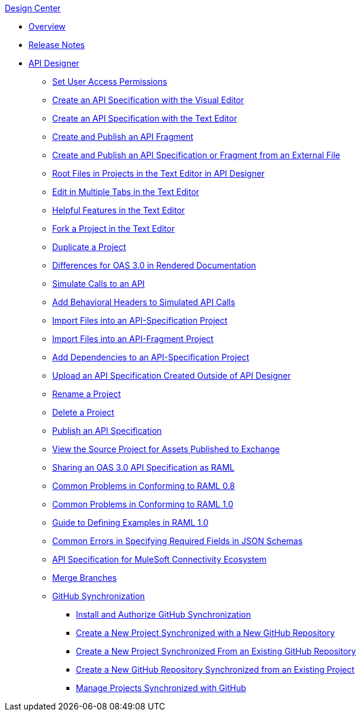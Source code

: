 .xref:index.adoc[Design Center]
* xref:index.adoc[Overview]
* xref:design-center-release-notes.adoc[Release Notes]
* xref:design-create-publish-api-specs.adoc[API Designer]
** xref:design-assigning-permissions.adoc[Set User Access Permissions]
 ** xref:design-create-publish-api-visual-editor.adoc[Create an API Specification with the Visual Editor]
 ** xref:design-create-publish-api-raml-editor.adoc[Create an API Specification with the Text Editor]
 ** xref:design-create-publish-api-fragment.adoc[Create and Publish an API Fragment]
 ** xref:design-create-publish-api-specs-from-file.adoc[Create and Publish an API Specification or Fragment from an External File]
 ** xref:design-change-root-file.adoc[Root Files in Projects in the Text Editor in API Designer]
 ** xref:design-edit-multiple-tabs.adoc[Edit in Multiple Tabs in the Text Editor]
 ** xref:design-helpful-features-text-editor.adoc[Helpful Features in the Text Editor]
 ** xref:design-branching.adoc[Fork a Project in the Text Editor]
 ** xref:design-duplicate-project.adoc[Duplicate a Project]
 ** xref:design-documentation.adoc[Differences for OAS 3.0 in Rendered Documentation]
 ** xref:design-mocking-service.adoc[Simulate Calls to an API]
 ** xref:apid-behavioral-headers.adoc[Add Behavioral Headers to Simulated API Calls]
 ** xref:design-import-files.adoc[Import Files into an API-Specification Project]
 ** xref:design-import-files-api-fragment-projects.adoc[Import Files into an API-Fragment Project]
 ** xref:design-add-api-dependency.adoc[Add Dependencies to an API-Specification Project]
 ** xref:upload-raml-task.adoc[Upload an API Specification Created Outside of API Designer]
 ** xref:design-rename-project.adoc[Rename a Project]
 ** xref:design-delete-project.adoc[Delete a Project]
 ** xref:design-publish.adoc[Publish an API Specification]
 ** xref:design-view-source-from-exchange.adoc[View the Source Project for Assets Published to Exchange]
 ** xref:design-share-oas3-as-raml.adoc[Sharing an OAS 3.0 API Specification as RAML]
 ** xref:design-common-problems-raml-08.adoc[Common Problems in Conforming to RAML 0.8]
 ** xref:design-common-problems-raml-10.adoc[Common Problems in Conforming to RAML 1.0]
 ** xref:design-named-examples.adoc[Guide to Defining Examples in RAML 1.0]
 ** xref:design-json-schema-required-error.adoc[Common Errors in Specifying Required Fields in JSON Schemas]
 ** xref:spec-api-public-exchange.adoc[API Specification for MuleSoft Connectivity Ecosystem]
 ** xref:design-ghs-merge-branches.adoc[Merge Branches]
 ** xref:design-ghs-about-github-sync.adoc[GitHub Synchronization]
 *** xref:design-ghs-install-authorize.adoc[Install and Authorize GitHub Synchronization]
 *** xref:design-ghs-new-project-new-repo.adoc[Create a New Project Synchronized with a New GitHub Repository]
 *** xref:design-ghs-new-project-existing-repo.adoc[Create a New Project Synchronized From an Existing GitHub Repository]
 *** xref:design-ghs-new-repo-existing-project.adoc[Create a New GitHub Repository Synchronized from an Existing Project]
 *** xref:design-ghs-manage-projects.adoc[Manage Projects Synchronized with GitHub]
